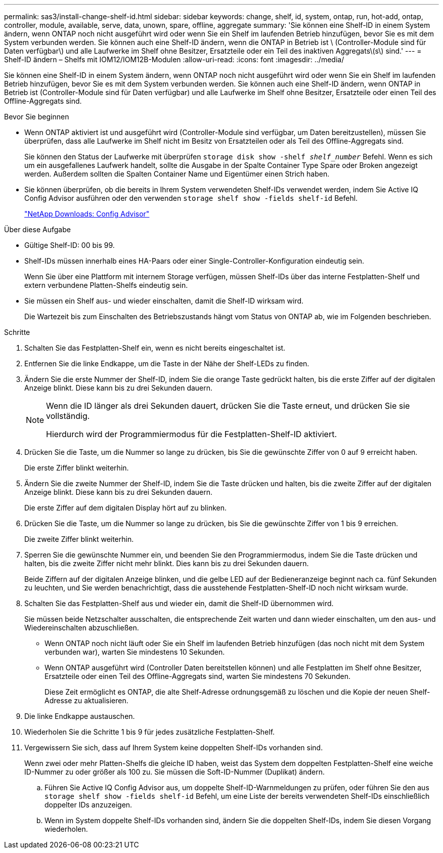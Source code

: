 ---
permalink: sas3/install-change-shelf-id.html 
sidebar: sidebar 
keywords: change, shelf, id, system, ontap, run, hot-add, ontap, controller, module, available, serve, data, unown, spare, offline, aggregate 
summary: 'Sie können eine Shelf-ID in einem System ändern, wenn ONTAP noch nicht ausgeführt wird oder wenn Sie ein Shelf im laufenden Betrieb hinzufügen, bevor Sie es mit dem System verbunden werden. Sie können auch eine Shelf-ID ändern, wenn die ONTAP in Betrieb ist \ (Controller-Module sind für Daten verfügbar\) und alle Laufwerke im Shelf ohne Besitzer, Ersatzteile oder ein Teil des inaktiven Aggregats\(s\) sind.' 
---
= Shelf-ID ändern – Shelfs mit IOM12/IOM12B-Modulen
:allow-uri-read: 
:icons: font
:imagesdir: ../media/


[role="lead"]
Sie können eine Shelf-ID in einem System ändern, wenn ONTAP noch nicht ausgeführt wird oder wenn Sie ein Shelf im laufenden Betrieb hinzufügen, bevor Sie es mit dem System verbunden werden. Sie können auch eine Shelf-ID ändern, wenn ONTAP in Betrieb ist (Controller-Module sind für Daten verfügbar) und alle Laufwerke im Shelf ohne Besitzer, Ersatzteile oder einen Teil des Offline-Aggregats sind.

.Bevor Sie beginnen
* Wenn ONTAP aktiviert ist und ausgeführt wird (Controller-Module sind verfügbar, um Daten bereitzustellen), müssen Sie überprüfen, dass alle Laufwerke im Shelf nicht im Besitz von Ersatzteilen oder als Teil des Offline-Aggregats sind.
+
Sie können den Status der Laufwerke mit überprüfen `storage disk show -shelf _shelf_number_` Befehl. Wenn es sich um ein ausgefallenes Laufwerk handelt, sollte die Ausgabe in der Spalte Container Type Spare oder Broken angezeigt werden. Außerdem sollten die Spalten Container Name und Eigentümer einen Strich haben.

* Sie können überprüfen, ob die bereits in Ihrem System verwendeten Shelf-IDs verwendet werden, indem Sie Active IQ Config Advisor ausführen oder den verwenden `storage shelf show -fields shelf-id` Befehl.
+
https://mysupport.netapp.com/site/tools/tool-eula/activeiq-configadvisor["NetApp Downloads: Config Advisor"]



.Über diese Aufgabe
* Gültige Shelf-ID: 00 bis 99.
* Shelf-IDs müssen innerhalb eines HA-Paars oder einer Single-Controller-Konfiguration eindeutig sein.
+
Wenn Sie über eine Plattform mit internem Storage verfügen, müssen Shelf-IDs über das interne Festplatten-Shelf und extern verbundene Platten-Shelfs eindeutig sein.

* Sie müssen ein Shelf aus- und wieder einschalten, damit die Shelf-ID wirksam wird.
+
Die Wartezeit bis zum Einschalten des Betriebszustands hängt vom Status von ONTAP ab, wie im Folgenden beschrieben.



.Schritte
. Schalten Sie das Festplatten-Shelf ein, wenn es nicht bereits eingeschaltet ist.
. Entfernen Sie die linke Endkappe, um die Taste in der Nähe der Shelf-LEDs zu finden.
. Ändern Sie die erste Nummer der Shelf-ID, indem Sie die orange Taste gedrückt halten, bis die erste Ziffer auf der digitalen Anzeige blinkt. Diese kann bis zu drei Sekunden dauern.
+
[NOTE]
====
Wenn die ID länger als drei Sekunden dauert, drücken Sie die Taste erneut, und drücken Sie sie vollständig.

Hierdurch wird der Programmiermodus für die Festplatten-Shelf-ID aktiviert.

====
. Drücken Sie die Taste, um die Nummer so lange zu drücken, bis Sie die gewünschte Ziffer von 0 auf 9 erreicht haben.
+
Die erste Ziffer blinkt weiterhin.

. Ändern Sie die zweite Nummer der Shelf-ID, indem Sie die Taste drücken und halten, bis die zweite Ziffer auf der digitalen Anzeige blinkt. Diese kann bis zu drei Sekunden dauern.
+
Die erste Ziffer auf dem digitalen Display hört auf zu blinken.

. Drücken Sie die Taste, um die Nummer so lange zu drücken, bis Sie die gewünschte Ziffer von 1 bis 9 erreichen.
+
Die zweite Ziffer blinkt weiterhin.

. Sperren Sie die gewünschte Nummer ein, und beenden Sie den Programmiermodus, indem Sie die Taste drücken und halten, bis die zweite Ziffer nicht mehr blinkt. Dies kann bis zu drei Sekunden dauern.
+
Beide Ziffern auf der digitalen Anzeige blinken, und die gelbe LED auf der Bedieneranzeige beginnt nach ca. fünf Sekunden zu leuchten, und Sie werden benachrichtigt, dass die ausstehende Festplatten-Shelf-ID noch nicht wirksam wurde.

. Schalten Sie das Festplatten-Shelf aus und wieder ein, damit die Shelf-ID übernommen wird.
+
Sie müssen beide Netzschalter ausschalten, die entsprechende Zeit warten und dann wieder einschalten, um den aus- und Wiedereinschalten abzuschließen.

+
** Wenn ONTAP noch nicht läuft oder Sie ein Shelf im laufenden Betrieb hinzufügen (das noch nicht mit dem System verbunden war), warten Sie mindestens 10 Sekunden.
** Wenn ONTAP ausgeführt wird (Controller Daten bereitstellen können) und alle Festplatten im Shelf ohne Besitzer, Ersatzteile oder einen Teil des Offline-Aggregats sind, warten Sie mindestens 70 Sekunden.
+
Diese Zeit ermöglicht es ONTAP, die alte Shelf-Adresse ordnungsgemäß zu löschen und die Kopie der neuen Shelf-Adresse zu aktualisieren.



. Die linke Endkappe austauschen.
. Wiederholen Sie die Schritte 1 bis 9 für jedes zusätzliche Festplatten-Shelf.
. Vergewissern Sie sich, dass auf Ihrem System keine doppelten Shelf-IDs vorhanden sind.
+
Wenn zwei oder mehr Platten-Shelfs die gleiche ID haben, weist das System dem doppelten Festplatten-Shelf eine weiche ID-Nummer zu oder größer als 100 zu. Sie müssen die Soft-ID-Nummer (Duplikat) ändern.

+
.. Führen Sie Active IQ Config Advisor aus, um doppelte Shelf-ID-Warnmeldungen zu prüfen, oder führen Sie den aus `storage shelf show -fields shelf-id` Befehl, um eine Liste der bereits verwendeten Shelf-IDs einschließlich doppelter IDs anzuzeigen.
.. Wenn im System doppelte Shelf-IDs vorhanden sind, ändern Sie die doppelten Shelf-IDs, indem Sie diesen Vorgang wiederholen.



